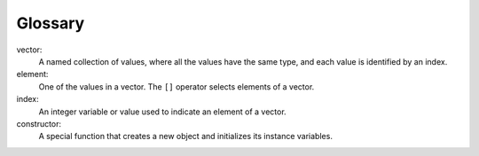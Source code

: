 ﻿Glossary
--------

vector:
   A named collection of values, where all the values have the same
   type, and each value is identified by an index.

element:
   One of the values in a vector. The ``[]`` operator selects elements
   of a vector.

index:
   An integer variable or value used to indicate an element of a vector.

constructor:
   A special function that creates a new object and initializes its
   instance variables.

.. tabbed:: self_check

   .. tab:: Q1

      .. dragndrop:: glossary_1
          :feedback: Try again!
          :match_1: vector|||A named collection of values, where all the values have the same type, and each value is identified by an index.
          :match_2: element|||One of the values in a vector.
          :match_3: index|||An integer variable or value used to indicate an element of a vector.
          :match_4: constructor|||A special function that creates a new object and initializes its instance variables.
          
          Match the vocabulary word with its definition.


